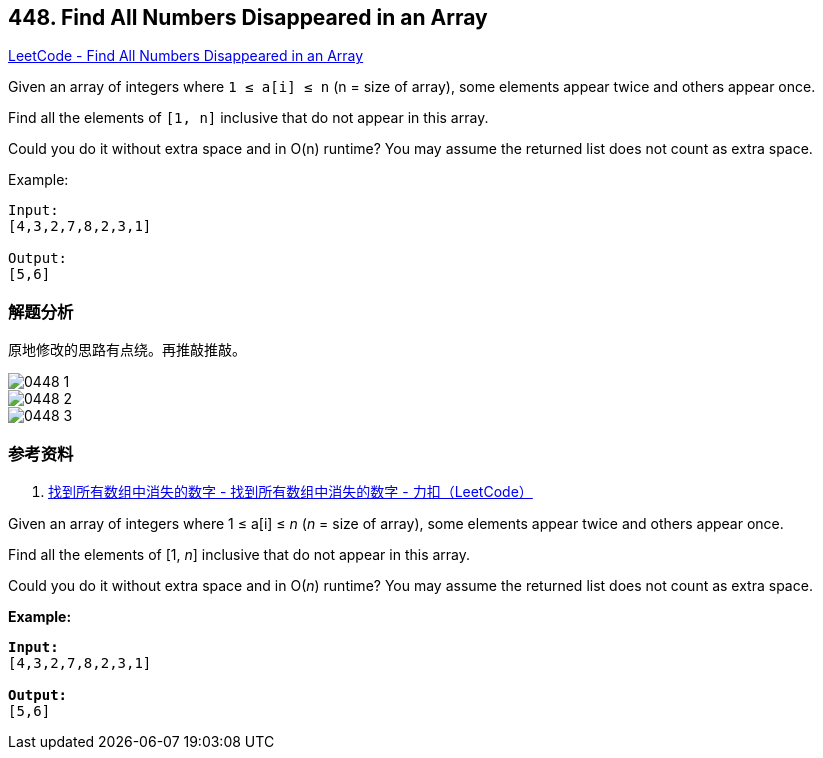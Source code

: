 == 448. Find All Numbers Disappeared in an Array

https://leetcode.com/problems/find-all-numbers-disappeared-in-an-array/[LeetCode - Find All Numbers Disappeared in an Array]

Given an array of integers where `1 ≤ a[i] ≤ n` (n = size of array), some elements appear twice and others appear once.

Find all the elements of `[1, n]` inclusive that do not appear in this array.

Could you do it without extra space and in O(n) runtime? You may assume the returned list does not count as extra space.

.Example:
----
Input:
[4,3,2,7,8,2,3,1]

Output:
[5,6]
----

=== 解题分析

原地修改的思路有点绕。再推敲推敲。

image::images/0448-1.jpeg[]

image::images/0448-2.jpeg[]

image::images/0448-3.jpeg[]

=== 参考资料

. https://leetcode-cn.com/problems/find-all-numbers-disappeared-in-an-array/solution/zhao-dao-suo-you-shu-zu-zhong-xiao-shi-de-shu-zi-2/[找到所有数组中消失的数字 - 找到所有数组中消失的数字 - 力扣（LeetCode）]

Given an array of integers where 1 ≤ a[i] ≤ _n_ (_n_ = size of array), some elements appear twice and others appear once.

Find all the elements of [1, _n_] inclusive that do not appear in this array.

Could you do it without extra space and in O(_n_) runtime? You may assume the returned list does not count as extra space.

*Example:*
[subs="verbatim,quotes,macros"]
----
*Input:*
[4,3,2,7,8,2,3,1]

*Output:*
[5,6]
----

